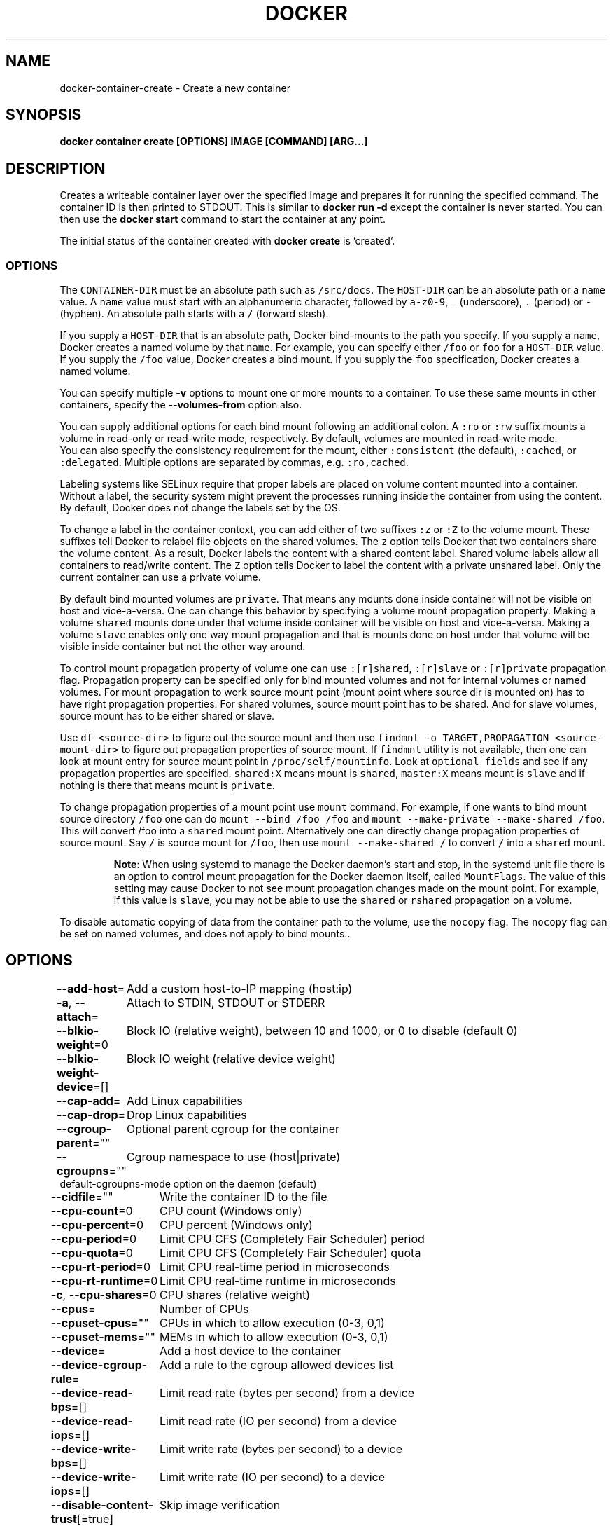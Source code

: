 .nh
.TH "DOCKER" "1" "Jun 2021" "Docker Community" "Docker User Manuals"

.SH NAME
.PP
docker\-container\-create \- Create a new container


.SH SYNOPSIS
.PP
\fBdocker container create [OPTIONS] IMAGE [COMMAND] [ARG...]\fP


.SH DESCRIPTION
.PP
Creates a writeable container layer over the specified image and prepares it for
running the specified command. The container ID is then printed to STDOUT. This
is similar to \fBdocker run \-d\fP except the container is never started. You can
then use the \fBdocker start \fP command to start the container at
any point.

.PP
The initial status of the container created with \fBdocker create\fP is 'created'.

.SS OPTIONS
.PP
The \fB\fCCONTAINER\-DIR\fR must be an absolute path such as \fB\fC/src/docs\fR\&. The \fB\fCHOST\-DIR\fR
can be an absolute path or a \fB\fCname\fR value. A \fB\fCname\fR value must start with an
alphanumeric character, followed by \fB\fCa\-z0\-9\fR, \fB\fC\_\fR (underscore), \fB\fC\&.\fR (period) or
\fB\fC\-\fR (hyphen). An absolute path starts with a \fB\fC/\fR (forward slash).

.PP
If you supply a \fB\fCHOST\-DIR\fR that is an absolute path,  Docker bind\-mounts to the
path you specify. If you supply a \fB\fCname\fR, Docker creates a named volume by that
\fB\fCname\fR\&. For example, you can specify either \fB\fC/foo\fR or \fB\fCfoo\fR for a \fB\fCHOST\-DIR\fR
value. If you supply the \fB\fC/foo\fR value, Docker creates a bind mount. If you
supply the \fB\fCfoo\fR specification, Docker creates a named volume.

.PP
You can specify multiple  \fB\-v\fP options to mount one or more mounts to a
container. To use these same mounts in other containers, specify the
\fB\-\-volumes\-from\fP option also.

.PP
You can supply additional options for each bind mount following an additional
colon.  A \fB\fC:ro\fR or \fB\fC:rw\fR suffix mounts a volume in read\-only or read\-write
mode, respectively. By default, volumes are mounted in read\-write mode.
.br
You can also specify the consistency requirement for the mount, either
\fB\fC:consistent\fR (the default), \fB\fC:cached\fR, or \fB\fC:delegated\fR\&.  Multiple options are
separated by commas, e.g. \fB\fC:ro,cached\fR\&.

.PP
Labeling systems like SELinux require that proper labels are placed on volume
content mounted into a container. Without a label, the security system might
prevent the processes running inside the container from using the content. By
default, Docker does not change the labels set by the OS.

.PP
To change a label in the container context, you can add either of two suffixes
\fB\fC:z\fR or \fB\fC:Z\fR to the volume mount. These suffixes tell Docker to relabel file
objects on the shared volumes. The \fB\fCz\fR option tells Docker that two containers
share the volume content. As a result, Docker labels the content with a shared
content label. Shared volume labels allow all containers to read/write content.
The \fB\fCZ\fR option tells Docker to label the content with a private unshared label.
Only the current container can use a private volume.

.PP
By default bind mounted volumes are \fB\fCprivate\fR\&. That means any mounts done
inside container will not be visible on host and vice\-\&a\-\&versa. One can change
this behavior by specifying a volume mount propagation property. Making a
volume \fB\fCshared\fR mounts done under that volume inside container will be
visible on host and vice\-a\-versa. Making a volume \fB\fCslave\fR enables only one
way mount propagation and that is mounts done on host under that volume
will be visible inside container but not the other way around.

.PP
To control mount propagation property of volume one can use \fB\fC:[r]shared\fR,
\fB\fC:[r]slave\fR or \fB\fC:[r]private\fR propagation flag. Propagation property can
be specified only for bind mounted volumes and not for internal volumes or
named volumes. For mount propagation to work source mount point (mount point
where source dir is mounted on) has to have right propagation properties. For
shared volumes, source mount point has to be shared. And for slave volumes,
source mount has to be either shared or slave.

.PP
Use \fB\fCdf <source\-dir>\fR to figure out the source mount and then use
\fB\fCfindmnt \-o TARGET,PROPAGATION <source\-mount\-dir>\fR to figure out propagation
properties of source mount. If \fB\fCfindmnt\fR utility is not available, then one
can look at mount entry for source mount point in \fB\fC/proc/self/mountinfo\fR\&. Look
at \fB\fCoptional fields\fR and see if any propagation properties are specified.
\fB\fCshared:X\fR means mount is \fB\fCshared\fR, \fB\fCmaster:X\fR means mount is \fB\fCslave\fR and if
nothing is there that means mount is \fB\fCprivate\fR\&.

.PP
To change propagation properties of a mount point use \fB\fCmount\fR command. For
example, if one wants to bind mount source directory \fB\fC/foo\fR one can do
\fB\fCmount \-\-bind /foo /foo\fR and \fB\fCmount \-\-make\-private \-\-make\-shared /foo\fR\&. This
will convert /foo into a \fB\fCshared\fR mount point. Alternatively one can directly
change propagation properties of source mount. Say \fB\fC/\fR is source mount for
\fB\fC/foo\fR, then use \fB\fCmount \-\-make\-shared /\fR to convert \fB\fC/\fR into a \fB\fCshared\fR mount.

.PP
.RS

.PP
\fBNote\fP:
When using systemd to manage the Docker daemon's start and stop, in the systemd
unit file there is an option to control mount propagation for the Docker daemon
itself, called \fB\fCMountFlags\fR\&. The value of this setting may cause Docker to not
see mount propagation changes made on the mount point. For example, if this value
is \fB\fCslave\fR, you may not be able to use the \fB\fCshared\fR or \fB\fCrshared\fR propagation on
a volume.

.RE

.PP
To disable automatic copying of data from the container path to the volume, use
the \fB\fCnocopy\fR flag. The \fB\fCnocopy\fR flag can be set on named volumes, and does not
apply to bind mounts..


.SH OPTIONS
.PP
\fB\-\-add\-host\fP=
	Add a custom host\-to\-IP mapping (host:ip)

.PP
\fB\-a\fP, \fB\-\-attach\fP=
	Attach to STDIN, STDOUT or STDERR

.PP
\fB\-\-blkio\-weight\fP=0
	Block IO (relative weight), between 10 and 1000, or 0 to disable (default 0)

.PP
\fB\-\-blkio\-weight\-device\fP=[]
	Block IO weight (relative device weight)

.PP
\fB\-\-cap\-add\fP=
	Add Linux capabilities

.PP
\fB\-\-cap\-drop\fP=
	Drop Linux capabilities

.PP
\fB\-\-cgroup\-parent\fP=""
	Optional parent cgroup for the container

.PP
\fB\-\-cgroupns\fP=""
	Cgroup namespace to use (host|private)
'host':    Run the container in the Docker host's cgroup namespace
'private': Run the container in its own private cgroup namespace
'':        Use the cgroup namespace as configured by the
           default\-cgroupns\-mode option on the daemon (default)

.PP
\fB\-\-cidfile\fP=""
	Write the container ID to the file

.PP
\fB\-\-cpu\-count\fP=0
	CPU count (Windows only)

.PP
\fB\-\-cpu\-percent\fP=0
	CPU percent (Windows only)

.PP
\fB\-\-cpu\-period\fP=0
	Limit CPU CFS (Completely Fair Scheduler) period

.PP
\fB\-\-cpu\-quota\fP=0
	Limit CPU CFS (Completely Fair Scheduler) quota

.PP
\fB\-\-cpu\-rt\-period\fP=0
	Limit CPU real\-time period in microseconds

.PP
\fB\-\-cpu\-rt\-runtime\fP=0
	Limit CPU real\-time runtime in microseconds

.PP
\fB\-c\fP, \fB\-\-cpu\-shares\fP=0
	CPU shares (relative weight)

.PP
\fB\-\-cpus\fP=
	Number of CPUs

.PP
\fB\-\-cpuset\-cpus\fP=""
	CPUs in which to allow execution (0\-3, 0,1)

.PP
\fB\-\-cpuset\-mems\fP=""
	MEMs in which to allow execution (0\-3, 0,1)

.PP
\fB\-\-device\fP=
	Add a host device to the container

.PP
\fB\-\-device\-cgroup\-rule\fP=
	Add a rule to the cgroup allowed devices list

.PP
\fB\-\-device\-read\-bps\fP=[]
	Limit read rate (bytes per second) from a device

.PP
\fB\-\-device\-read\-iops\fP=[]
	Limit read rate (IO per second) from a device

.PP
\fB\-\-device\-write\-bps\fP=[]
	Limit write rate (bytes per second) to a device

.PP
\fB\-\-device\-write\-iops\fP=[]
	Limit write rate (IO per second) to a device

.PP
\fB\-\-disable\-content\-trust\fP[=true]
	Skip image verification

.PP
\fB\-\-dns\fP=
	Set custom DNS servers

.PP
\fB\-\-dns\-option\fP=
	Set DNS options

.PP
\fB\-\-dns\-search\fP=
	Set custom DNS search domains

.PP
\fB\-\-domainname\fP=""
	Container NIS domain name

.PP
\fB\-\-entrypoint\fP=""
	Overwrite the default ENTRYPOINT of the image

.PP
\fB\-e\fP, \fB\-\-env\fP=
	Set environment variables

.PP
\fB\-\-env\-file\fP=
	Read in a file of environment variables

.PP
\fB\-\-expose\fP=
	Expose a port or a range of ports

.PP
\fB\-\-gpus\fP=
	GPU devices to add to the container ('all' to pass all GPUs)

.PP
\fB\-\-group\-add\fP=
	Add additional groups to join

.PP
\fB\-\-health\-cmd\fP=""
	Command to run to check health

.PP
\fB\-\-health\-interval\fP=0s
	Time between running the check (ms|s|m|h) (default 0s)

.PP
\fB\-\-health\-retries\fP=0
	Consecutive failures needed to report unhealthy

.PP
\fB\-\-health\-start\-period\fP=0s
	Start period for the container to initialize before starting health\-retries countdown (ms|s|m|h) (default 0s)

.PP
\fB\-\-health\-timeout\fP=0s
	Maximum time to allow one check to run (ms|s|m|h) (default 0s)

.PP
\fB\-\-help\fP[=false]
	Print usage

.PP
\fB\-h\fP, \fB\-\-hostname\fP=""
	Container host name

.PP
\fB\-\-init\fP[=false]
	Run an init inside the container that forwards signals and reaps processes

.PP
\fB\-i\fP, \fB\-\-interactive\fP[=false]
	Keep STDIN open even if not attached

.PP
\fB\-\-io\-maxbandwidth\fP=0
	Maximum IO bandwidth limit for the system drive (Windows only)

.PP
\fB\-\-io\-maxiops\fP=0
	Maximum IOps limit for the system drive (Windows only)

.PP
\fB\-\-ip\fP=""
	IPv4 address (e.g., 172.30.100.104)

.PP
\fB\-\-ip6\fP=""
	IPv6 address (e.g., 2001:db8::33)

.PP
\fB\-\-ipc\fP=""
	IPC mode to use

.PP
\fB\-\-isolation\fP=""
	Container isolation technology

.PP
\fB\-\-kernel\-memory\fP=0
	Kernel memory limit

.PP
\fB\-l\fP, \fB\-\-label\fP=
	Set meta data on a container

.PP
\fB\-\-label\-file\fP=
	Read in a line delimited file of labels

.PP
\fB\-\-link\fP=
	Add link to another container

.PP
\fB\-\-link\-local\-ip\fP=
	Container IPv4/IPv6 link\-local addresses

.PP
\fB\-\-log\-driver\fP=""
	Logging driver for the container

.PP
\fB\-\-log\-opt\fP=
	Log driver options

.PP
\fB\-\-mac\-address\fP=""
	Container MAC address (e.g., 92:d0:c6:0a:29:33)

.PP
\fB\-m\fP, \fB\-\-memory\fP=0
	Memory limit

.PP
\fB\-\-memory\-reservation\fP=0
	Memory soft limit

.PP
\fB\-\-memory\-swap\fP=0
	Swap limit equal to memory plus swap: '\-1' to enable unlimited swap

.PP
\fB\-\-memory\-swappiness\fP=\-1
	Tune container memory swappiness (0 to 100)

.PP
\fB\-\-mount\fP=
	Attach a filesystem mount to the container

.PP
\fB\-\-name\fP=""
	Assign a name to the container

.PP
\fB\-\-network\fP=
	Connect a container to a network

.PP
\fB\-\-network\-alias\fP=
	Add network\-scoped alias for the container

.PP
\fB\-\-no\-healthcheck\fP[=false]
	Disable any container\-specified HEALTHCHECK

.PP
\fB\-\-oom\-kill\-disable\fP[=false]
	Disable OOM Killer

.PP
\fB\-\-oom\-score\-adj\fP=0
	Tune host's OOM preferences (\-1000 to 1000)

.PP
\fB\-\-pid\fP=""
	PID namespace to use

.PP
\fB\-\-pids\-limit\fP=0
	Tune container pids limit (set \-1 for unlimited)

.PP
\fB\-\-platform\fP=""
	Set platform if server is multi\-platform capable

.PP
\fB\-\-privileged\fP[=false]
	Give extended privileges to this container

.PP
\fB\-p\fP, \fB\-\-publish\fP=
	Publish a container's port(s) to the host

.PP
\fB\-P\fP, \fB\-\-publish\-all\fP[=false]
	Publish all exposed ports to random ports

.PP
\fB\-\-pull\fP="missing"
	Pull image before creating ("always"|"missing"|"never")

.PP
\fB\-\-read\-only\fP[=false]
	Mount the container's root filesystem as read only

.PP
\fB\-\-restart\fP="no"
	Restart policy to apply when a container exits

.PP
\fB\-\-rm\fP[=false]
	Automatically remove the container when it exits

.PP
\fB\-\-runtime\fP=""
	Runtime to use for this container

.PP
\fB\-\-security\-opt\fP=
	Security Options

.PP
\fB\-\-shm\-size\fP=0
	Size of /dev/shm

.PP
\fB\-\-stop\-signal\fP="SIGTERM"
	Signal to stop a container

.PP
\fB\-\-stop\-timeout\fP=0
	Timeout (in seconds) to stop a container

.PP
\fB\-\-storage\-opt\fP=
	Storage driver options for the container

.PP
\fB\-\-sysctl\fP=map[]
	Sysctl options

.PP
\fB\-\-tmpfs\fP=
	Mount a tmpfs directory

.PP
\fB\-t\fP, \fB\-\-tty\fP[=false]
	Allocate a pseudo\-TTY

.PP
\fB\-\-ulimit\fP=[]
	Ulimit options

.PP
\fB\-u\fP, \fB\-\-user\fP=""
	Username or UID (format: [:])

.PP
\fB\-\-userns\fP=""
	User namespace to use

.PP
\fB\-\-uts\fP=""
	UTS namespace to use

.PP
\fB\-v\fP, \fB\-\-volume\fP=
	Bind mount a volume

.PP
\fB\-\-volume\-driver\fP=""
	Optional volume driver for the container

.PP
\fB\-\-volumes\-from\fP=
	Mount volumes from the specified container(s)

.PP
\fB\-w\fP, \fB\-\-workdir\fP=""
	Working directory inside the container


.SH EXAMPLE
.PP
.RS

.nf
### Specify isolation technology for container (\-\-isolation)

This option is useful in situations where you are running Docker containers on
Windows. The `\-\-isolation=<value>` option sets a container's isolation
technology. On Linux, the only supported is the `default` option which uses
Linux namespaces. On Microsoft Windows, you can specify these values:

* `default`: Use the value specified by the Docker daemon's `\-\-exec\-opt` . If the `daemon` does not specify an isolation technology, Microsoft Windows uses `process` as its default value.
* `process`: Namespace isolation only.
* `hyperv`: Hyper\-V hypervisor partition\-based isolation.

Specifying the `\-\-isolation` flag without a value is the same as setting `\-\-isolation="default"`.

### Dealing with dynamically created devices (\-\-device\-cgroup\-rule)

Devices available to a container are assigned at creation time. The
assigned devices will both be added to the cgroup.allow file and
created into the container once it is run. This poses a problem when
a new device needs to be added to running container.

One of the solution is to add a more permissive rule to a container
allowing it access to a wider range of devices. For example, supposing
our container needs access to a character device with major `42` and
any number of minor number (added as new devices appear), the
following rule would be added:


.fi
.RE

.PP
docker create \-\-device\-cgroup\-rule='c 42:* rmw' \-name my\-container my\-image

.PP
.RS

.nf

Then, a user could ask `udev` to execute a script that would `docker exec my\-container mknod newDevX c 42 <minor>`
the required device when it is added.

NOTE: initially present devices still need to be explicitly added to
the create/run command


.fi
.RE


.SH SEE ALSO
.PP
\fBdocker\-container(1)\fP
